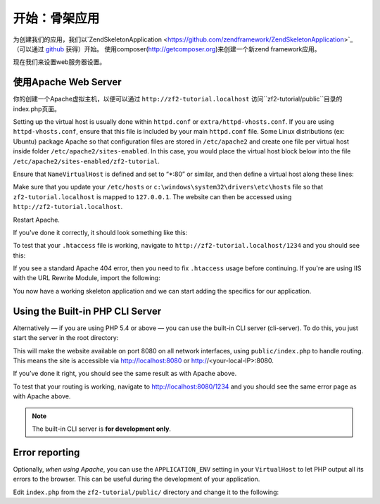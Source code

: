 .. _user-guide.skeleton-application:

开始：骨架应用
=======================================

为创建我们的应用，我们以`ZendSkeletonApplication <https://github.com/zendframework/ZendSkeletonApplication>`_ （可以通过 `github <https://github.com/>`_ 获得）开始。
使用composer(http://getcomposer.org)来创建一个新zend framework应用。

.. code-block:: bash
   :linenos:

    php composer.phar create-project --stability="dev" repository-url="https://packages.zendframework.com" zendframework/skeleton-application path/to/install
    php composer.phar update

.. 注意::

    另一个安装ZendSkeletonApplication的方法是使用github。去https://github.com/zendframework/ZendSkeletonApplication 单击“ZIP”按钮就会下载一个``ZendSkeletonApplication-master.zip``相似的文件。

    把此文件解压到虚拟主机目录并重命名为``zf2-tutorial``。

    ZendSkeletonApplication使用Composer (http://getcomposer.org)来解决它的依赖性，在这里，依赖指的是zf2自己。

    To install Zend Framework 2 into our application we simply type:
    安装zf2到我们的应用，我们只用输入：

    .. code-block:: bash
       :linenos:

        php composer.phar self-update
        php composer.phar install
        php composer.phar update

    从``zf2-tutorial`` 目录。等一会，我们会看到类似下面的输出：

    .. code-block:: bash
       :linenos:

        Installing dependencies from lock file
        - Installing zendframework/zendframework (dev-master)
          Cloning 18c8e223f070deb07c17543ed938b54542aa0ed8

        Generating autoload files

.. 注意::

    如果看到这样的信息： 

    .. code-block:: bash
       :linenos:

        [RuntimeException]      
          The process timed out. 

    说明你的网速太慢而不能及时下载完整的包，导致composer超时。为避免这个错误，用下面的命令代替：

    .. code-block:: bash
       :linenos:

        php composer.phar install
        php composer.phar update

    运行：

    .. code-block:: bash
       :linenos:

        COMPOSER_PROCESS_TIMEOUT=5000 php composer.phar install
        COMPOSER_PROCESS_TIMEOUT=5000 php composer.phar update
        
.. 注意::

   使用windows系统wamp的用户：
   
   1. 安装windows的composer
      通过以下命令检查是否正确安装 
      
      .. code-block:: bash
         :linenos:
         
         composer
         
   2. 安装windows版本git，也需要把git路径添加到windows环境变量
      通过以下命令检查git是否正确安装
      
      .. code-block:: bash
         :linenos:
         
         git
         
   3. 现在用命令行安装zf2
      
      .. code-block:: bash
         :linenos:
         
         composer create-project --repository-url="https://packages.zendframework.com" -s dev zendframework/skeleton-application path/to/install
   

现在我们来设置web服务器设置。

使用Apache Web Server
---------------------------

你的创建一个Apache虚拟主机，以便可以通过 ``http://zf2-tutorial.localhost`` 访问``zf2-tutorial/public``目录的index.php页面。

Setting up the virtual host is usually done within ``httpd.conf`` or
``extra/httpd-vhosts.conf``.  If you are using ``httpd-vhosts.conf``, ensure
that this file is included by your main ``httpd.conf`` file.  Some Linux distributions 
(ex: Ubuntu) package Apache so that configuration files are stored in ``/etc/apache2`` 
and create one file per virtual host inside folder ``/etc/apache2/sites-enabled``.  In 
this case, you would place the virtual host block below into the file 
``/etc/apache2/sites-enabled/zf2-tutorial``.

Ensure that ``NameVirtualHost`` is defined and set to “\*:80” or similar, and then
define a virtual host along these lines:

.. code-block:: apache
   :linenos:

    <VirtualHost *:80>
        ServerName zf2-tutorial.localhost
        DocumentRoot /path/to/zf2-tutorial/public
        SetEnv APPLICATION_ENV "development"
        <Directory /path/to/zf2-tutorial/public>
            DirectoryIndex index.php
            AllowOverride All
            Order allow,deny
            Allow from all
        </Directory>
    </VirtualHost>

Make sure that you update your ``/etc/hosts`` or
``c:\windows\system32\drivers\etc\hosts`` file so that ``zf2-tutorial.localhost``
is mapped to ``127.0.0.1``. The website can then be accessed using
``http://zf2-tutorial.localhost``.

.. code-block:: none
   :linenos:

    127.0.0.1               zf2-tutorial.localhost localhost

Restart Apache.

If you've done it correctly, it should look something like this:

.. image:: ../images/user-guide.skeleton-application.hello-world.png
    :width: 940 px

To test that your ``.htaccess`` file is working, navigate to
``http://zf2-tutorial.localhost/1234`` and you should see this:

.. image:: ../images/user-guide.skeleton-application.404.png
    :width: 940 px

If you see a standard Apache 404 error, then you need to fix ``.htaccess`` usage
before continuing.  If you're are using IIS with the URL Rewrite Module, import the following:

.. code-block:: apache
   :linenos:

    RewriteCond %{REQUEST_FILENAME} !-f
    RewriteRule ^ index.php [NC,L]

You now have a working skeleton application and we can start adding the specifics
for our application.

Using the Built-in PHP CLI Server
---------------------------------

Alternatively — if you are using PHP 5.4 or above — you can use the built-in CLI server (cli-server). To do this, you
just start the server in the root directory:

.. code-block:: bash
    :linenos:
    
    php -S 0.0.0.0:8080 -t public/ public/index.php

This will make the website available on port 8080 on all network interfaces, using
``public/index.php`` to handle routing. This means the site is accessible via http://localhost:8080
or http://<your-local-IP>:8080.

If you’ve done it right, you should see the same result as with Apache above.

To test that your routing is working, navigate to
http://localhost:8080/1234 and you should see the same error page as with Apache above.

.. note::

    The built-in CLI server is **for development only**.

Error reporting
---------------

Optionally, *when using Apache*, you can use the ``APPLICATION_ENV`` setting in 
your ``VirtualHost`` to let PHP output all its errors to the browser. This can be 
useful during the development of your application.

Edit ``index.php`` from the ``zf2-tutorial/public/`` directory and change it to
the following:

.. code-block:: php
   :linenos:

    <?php

    /**
     * Display all errors when APPLICATION_ENV is development.
     */
    if ($_SERVER['APPLICATION_ENV'] == 'development') {
        error_reporting(E_ALL);
        ini_set("display_errors", 1);
    }
    
    /**
     * This makes our life easier when dealing with paths. Everything is relative
     * to the application root now.
     */
    chdir(dirname(__DIR__));
    
    // Decline static file requests back to the PHP built-in webserver
    if (php_sapi_name() === 'cli-server' && is_file(__DIR__ . parse_url($_SERVER['REQUEST_URI'], PHP_URL_PATH))) {
        return false;
    }

    // Setup autoloading
    require 'init_autoloader.php';
    
    // Run the application!
    Zend\Mvc\Application::init(require 'config/application.config.php')->run();
